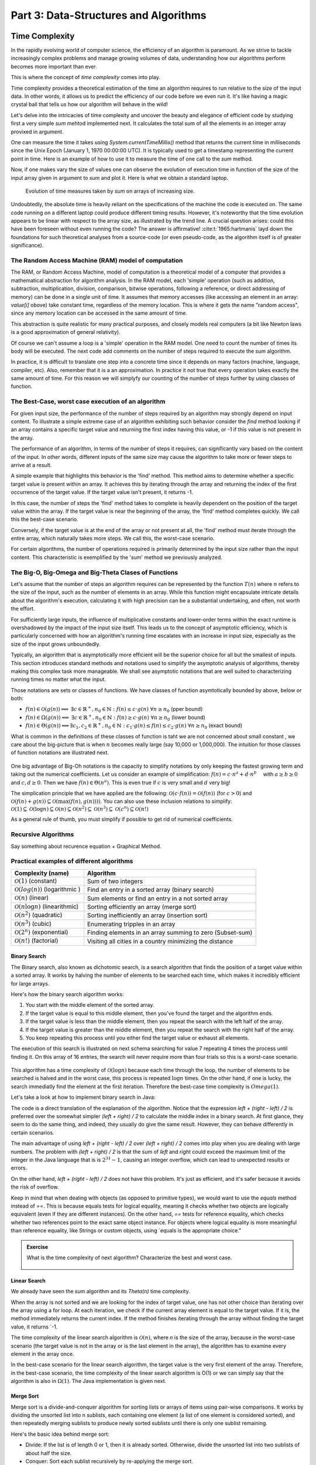 .. _part3:

*****************************************************************
Part 3: Data-Structures and Algorithms
*****************************************************************


Time Complexity
===================

In the rapidly evolving world of computer science, the efficiency of an algorithm is paramount. 
As we strive to tackle increasingly complex problems and manage growing volumes of data, 
understanding how our algorithms perform becomes more important than ever. 

This is where the concept of *time complexity* comes into play.

Time complexity provides a theoretical estimation of the time an algorithm requires to run relative to the size of the input data. 
In other words, it allows us to predict the efficiency of our code before we even run it. 
It's like having a magic crystal ball that tells us how our algorithm will behave in the wild!


Let's delve into the intricacies of time complexity and uncover the beauty and elegance of efficient code by studying first a very simple `sum` mehtod implemented next. It calculates the total sum of all the elements in an integer array provixed in argument.


..  code-block:: java
    :caption: The sum method
    :name: sum


	public class Main {
	    public static int sum(int [] values) {
	        int total = 0;
	        for (int i = 0; i < values.length; i++) {
	            total += values[i];
	        }
	        return total;
	    }
	}


One can measure the time it takes using `System.currentTimeMillis()` method
that returns the current time in milliseconds since the Unix Epoch (January 1, 1970 00:00:00 UTC). 
It is typically used to get a timestamp representing the current point in time.
Here is an example of how to use it to measure the time of one call to the `sum` method.  


..  code-block:: java
    :caption: Measuring the time of sum with currentTimeMillis
    :name: sum_time


	public class Main {
	    public static void main(String[] args) {
	        int[] values = {1, 2, 3, 4, 5};
	        long startTime = System.currentTimeMillis();
	        int totalSum = sum(values);
	        long endTime = System.currentTimeMillis()
	        long duration = (endTime - startTime);  // compute the duration in milliseconds
	    }
	}


Now, if one makes vary the size of values one can observe the evolution of execution time
in function of the size of the input array given in argument to `sum` and plot it.
Here is what we obtain a standard laptop.

.. figure:: _static/images/sum_complexity.png
   :scale: 25 %
   :alt: Sum time

   Evolution of time measures taken by `sum` on arrays of increasing size.


Undoubtedly, the absolute time is heavily reliant on the specifications of the machine the code is executed on. The same code running on a different laptop could produce different timing results. However, it's noteworthy that the time evolution appears to be linear with respect to the array size, as illustrated by the trend line. A crucial question arises: could this have been foreseen without even running the code? The answer is affirmative! :cite:t:`1965:hartmanis` layd down the foundations for such theoretical analyses from a source-code (or even pseudo-code, as the algorithm itself is of greater significance).

The Random Access Machine (RAM) model of computation
-----------------------------------------------------

The RAM, or Random Access Machine, model of computation is a theoretical model of a computer that provides a mathematical abstraction for algorithm analysis. 
In the RAM model, each 'simple' operation (such as addition, subtraction, multiplication, division, comparison, bitwise operations, following a reference, or direct addressing of memory) can be done in a single unit of time. 
It assumes that memory accesses (like accessing an element in an array: `value[i]` obove) take constant time, regardless of the memory location. 
This is where it gets the name "random access", since any memory location can be accessed in the same amount of time.

This abstraction is quite realistic for many practical purposes, and closely models real computers (a bit like Newton laws is a good approximation of general relativity).

Of course we can't assume a loop is a 'simple' operation in the RAM model. 
One need to count the number of times its body will be executed.
The next code add comments on the number of steps required to execute the sum algorithm.


..  code-block:: java
    :caption: The sum method with step annotations
    :name: sum_steps


	public class Main {
	    public static int sum(int [] values) {         // n = values.length
	        int total = 0;                             // 1 step
	        for (int i = 0; i < values.length; i++) {  
	            total += values[i];                    // 2* n steps (one memory access and one addition executed n times)
	        }
	        return total;                              // 1 step
	    }                                              // TOTAL: 2n + 2 steps
	}



In practice, it is difficult to translate one step into a concrete time since it depends on many factors (machine, language, compiler, etc).
Also, remember that it is a an approximation. In practice it not true that every operation takes exactly the same amount of time.
For this reason we will simplyfy our counting of the number of steps further by using classes of function.


The Best-Case, worst case execution of an algorithm
----------------------------------------------------------


For given input size, the performance of the number of steps required by an algorithm may strongly depend on input content.
To illustrate a simple extreme case of an algorithm exhibiting such behavior consider the `find` method looking if an array contains a specific target value and returning the first index having this value, or -1 if this value is not present in the array.


The performance of an algorithm, in terms of the number of steps it requires, can significantly vary based on the content of the input. 
In other words, different inputs of the same size may cause the algorithm to take more or fewer steps to arrive at a result.

A simple example that highlights this behavior is the 'find' method. This method aims to determine whether a specific target value is present within an array. It achieves this by iterating through the array and returning the index of the first occurrence of the target value. If the target value isn't present, it returns -1.


..  code-block:: java
    :caption: The find method 
    :name: find


    public static int find(int[] array, int target) {
        for (int i = 0; i < array.length; i++) {
            if (array[i] == target) {
                return i;
            }
        }
        return -1; // Return -1 if target is not found
    }



In this case, the number of steps the 'find' method takes to complete is heavily dependent on the position of the target value within the array. If the target value is near the beginning of the array, the 'find' method completes quickly.
We call this the best-case scenario.

Conversely, if the target value is at the end of the array or not present at all, the 'find' method must iterate through the entire array, which naturally takes more steps.
We call this, the worst-case scenario.



For certain algorithms, the number of operations required is primarily determined by the input size rather than the input content. 
This characteristic is exemplified by the 'sum' method we previously analyzed.


The Big-O, Big-Omega and Big-Theta Clases of Functions
----------------------------------------------------------


Let's assume that the number of steps an algorithm requires can be represented by the function :math:`T(n)` where :math:`n` refers to the size of the input, such as the number of elements in an array. While this function might encapsulate intricate details about the algorithm's execution, calculating it with high precision can be a substantial undertaking, and often, not worth the effort.

For sufficiently large inputs, the influence of multiplicative constants and lower-order terms within the exact runtime is overshadowed by the impact of the input size itself. This leads us to the concept of asymptotic efficiency, which is particularly concerned with how an algorithm's running time escalates with an increase in input size, especially as the size of the input grows unboundedly.

Typically, an algorithm that is asymptotically more efficient will be the superior choice for all but the smallest of inputs. 
This section introduces standard methods and notations used to simplify the asymptotic analysis of algorithms, thereby making this complex task more manageable.
We shall see asymptotic notations that are well suited to characterizing running times no matter what the input.

Those notations are sets or classes of functions.
We have classes of function asymtotically bounded by above, below or both:

* :math:`f(n)\in \mathcal{O}(g(n)) \Longleftrightarrow` :math:`\exists c \in \mathbb{R}^+,n_0 \in \mathbb{N}: f(n) \leq c\cdot g(n)\ \forall n \geq n_0` (pper bound)
* :math:`f(n)\in \Omega(g(n)) \Longleftrightarrow` :math:`\exists c \in \mathbb{R}^+,n_0 \in \mathbb{N}: f(n) \geq c\cdot g(n)\ \forall n \geq n_0` (lower bound)
*  :math:`f(n)\in \Theta(g(n)) \Longleftrightarrow`:math:`\exists c_1, c_2 \in \mathbb{R}^+,n_0 \in \mathbb{N}: c_1\cdot g(n) \leq f(n) \leq c_2\cdot g(n)\ \forall n \geq n_0` (exact bound)


What is common in the definitions of these classes of function is taht we are not concerned about small constant , we care about the big-picture that is when :math:`n` becomes really large (say 10,000 or 1,000,000). The intuition for those classes of function notations are illustrated next.

.. figure:: _static/images/bigo.png
   :scale: 25 %
   :alt: bigo


One big advantage of Big-Oh notations is the capacity to simplify  notations by only keeping the fastest growing term and taking out the numerical coefficients.
Let us consider an example of simplification: :math:`f(n)=c \cdot n^a + d\cdot n^b\quad` with :math:`a \geq b \geq 0` and :math:`c, d \geq 0`.
Then we have :math:`f(n) \in \Theta(n^a)`. 
This is even true if :math:`c` is very small and :math:`d` very big!

The simplication principle that we have applied are the following:
:math:`\mathcal{O}(c \cdot f(n)) = \mathcal{O}(f(n))` (for :math:`c>0`) and :math:`\mathcal{O}(f(n) + g(n)) \subseteq \mathcal{O}(\max(f(n), g(n))))`.
You can also use these inclusion relations to simplify:
:math:`\mathcal{O}(1) \subseteq \mathcal{O}(\log n) \subseteq \mathcal{O}(n) \subseteq \mathcal{O}(n^2) \subseteq \mathcal{O}(n^3) \subseteq \mathcal{O}(c^n) \subseteq \mathcal{O}(n!)`

As a general rule of thumb, you must simplify if possible to get rid of numerical coefficients.




Recursive Algorithms
----------------------

Say something about recurence equation + Graphical Method.



Practical examples of different algorithms 
-------------------------------------------


+-------------------------------------------------+---------------------------------------------------------------+
| Complexity (name)                               | Algorithm                                                     |
+=================================================+===============================================================+
| :math:`\mathcal{O}(1)` (constant)               | Sum of two integers                                           |
+-------------------------------------------------+---------------------------------------------------------------+
| :math:`\mathcal{O}(log(n))` (logarithmic )      | Find an entry in a sorted array (binary search)               |
+-------------------------------------------------+---------------------------------------------------------------+
| :math:`\mathcal{O}(n)` (linear)                 | Sum elements or find an entry in a not sorted array           |
+-------------------------------------------------+---------------------------------------------------------------+
| :math:`\mathcal{O}(n \log n)` (linearithmic)    | Sorting efficiently an array (merge sort)                     |
+-------------------------------------------------+---------------------------------------------------------------+
| :math:`\mathcal{O}(n^2)` (quadratic)            | Sorting inefficiently an array (insertion sort)               |
+-------------------------------------------------+---------------------------------------------------------------+
| :math:`\mathcal{O}(n^3)` (cubic)                | Enumerating tripples in an array                              |
+-------------------------------------------------+---------------------------------------------------------------+
| :math:`\mathcal{O}(2^n)` (exponential)          | Finding elements in an array summing to zero (Subset-sum)     |
+-------------------------------------------------+---------------------------------------------------------------+
| :math:`\mathcal{O}(n!)` (factorial)             | Visiting all cities in a country minimizing the distance      |
+-------------------------------------------------+---------------------------------------------------------------+



Binary Search
""""""""""""""""""""

The Binary search, also known as dichotomic search, is a search algorithm that finds the position of a target value within a sorted array. 
It works by halving the number of elements to be searched each time, which makes it incredibly efficient for large arrays.

Here's how the binary search algorithm works:

1. You start with the middle element of the sorted array.
2. If the target value is equal to this middle element, then you've found the target and the algorithm ends.
3. If the target value is less than the middle element, then you repeat the search with the left half of the array.
4. If the target value is greater than the middle element, then you repeat the search with the right half of the array.
5. You keep repeating this process until you either find the target value or exhaust all elements.


The execution of this search is illustrated on next schema searching for value 7 repeating 4 times the process until finding it.
On this array of 16 entries, the search will never require more than four trials so this is a worst-case scenario.


.. figure:: _static/images/binary_search.png
   :scale: 25 %
   :alt: binarysearch



This algorithm has a time complexity of :math:`\mathcal{O}(\log n)` because each time through the loop, the number of elements to be searched is halved and in the worst case, this process is repeated :math:`\log n` times.
On the other hand, if one is lucky, the search immediatly find the element at the first iteration. 
Therefore the best-case time complexity is :math:`Omega(1)`.

Let's take a look at how to implement binary search in Java:

.. _merge_sort:

..  code-block:: java
    :caption: Merge Sort Algorithm
    :name: Merge Sort Algortithm


	/**
	 * This method performs a binary search on a sorted array.
	 * The array remains unchanged during the execution of the function.
	 *
	 * @param arr The input array, which must be sorted in ascending order.
	 * @param x   The target value to search for in the array.
	 * @return The index of the target value in the array if found, or -1 if the target value is not in the array.
	 */
    public static int binarySearch(int arr[], int x) {
        int left = 0, right = arr.length - 1;
        while (left <= right) {
            int mid = left + (right - left) / 2;
  
            // Check if x is present at mid
            if (arr[mid] == x)
                return mid;
  
            // If x greater, ignore left half
            if (arr[mid] < x)
                left = mid + 1;
  
            // If x is smaller, ignore right half
            else
                right = mid - 1;
        }
  
        // If we reach here, then element was not present
        return -1;
    }


The code is a direct translation of the explanation of the algorithm.
Notice that the expression `left + (right - left) / 2` is preferred over the somewhat simpler `(left + right) / 2` to calculate the middle index in a binary search. At first glance, they seem to do the same thing, and indeed, they usually do give the same result. However, they can behave differently in certain scenarios.

The main advantage of using `left + (right - left) / 2` over `(left + right) / 2` comes into play when you are dealing with large numbers. 
The problem with `(left + right) / 2` is that the sum of `left` and `right` could exceed the maximum limit of the integer in the Java language that is is :math:`2^31-1`, causing an integer overflow, which can lead to unexpected results or errors.

On the other hand, `left + (right - left) / 2` does not have this problem. It's just as efficient, and it's safer because it avoids the risk of overflow.

Keep in mind that when dealing with objects (as opposed to primitive types), we would want to use the `equals` method instead of `==`. This is because equals tests for logical equality, meaning it checks whether two objects are logically equivalent (even if they are different instances). On the other hand, `==` tests for reference equality, which checks whether two references point to the exact same object instance. For objects where logical equality is more meaningful than reference equality, like Strings or custom objects, using `equals is the appropriate choice."



.. admonition:: Exercise
   :class: note

   What is the time complexity of next algorithm? 
   Characterize the best and worst case.



	..  code-block:: java
	    :caption: BitCount 
	    :name: Bitcount



	    /**
	     * This method counts the number of bits in the binary representation of a positive input number.
	     * It halves it until it becomes zero counting the number of iterations.
	     *
	     * @param n The input number, which must be a positive integer.
	     * @return The number of bits in the binary representation of the input number.
	     */
	    public static int bitCount(int n) {
	        int bitCount = 0;

	        while (n > 0) {
	            bitCount++;
	            n = n >> 1;  // bitwise shift to the right, which is equivalent to dividing by 2
	        }

	        return bitCount;
	    }



Linear Search
"""""""""""""""""

We already have seen the `sum` algorithm and its `\Theta(n)` time complexity.

When the array is not sorted and we are looking for the index of target value, one has not other choice
than iterating over the array using a for loop. 
At each iteration, we check if the current array element is equal to the target value. 
If it is, the method immediately returns the current index. 
If the method finishes iterating through the array without finding the target value, it returns `-1.

The time complexity of the linear search algorithm is :math:`\mathcal{O}(n)`, where `n` is the size of the array, because in the worst-case scenario (the target value is not in the array or is the last element in the array), the algorithm has to examine every element in the array once.

In the best-case scenario for the linear search algorithm, the target value is the very first element of the array.
Therefore, in the best-case scenario, the time complexity of the linear search algorithm is O(1) or we can simply say that the algorithm is also in :math:`\Omega(1)`. The Java implementation is given next.


.. _linear_search:

..  code-block:: java
    :caption: Linear Search algorithm
    :name: Linear Search Algortithm

    /**
     * This method performs a linear search on an array.
     *
     * @param arr The input array.
     * @param x   The target value to search for in the array.
     * @return The index of the target value in the array if found, or -1 if the target value is not in the array.
     */
    public static int linearSearch(int[] arr, int x) {
        for (int i = 0; i < arr.length; i++) {
            if (arr[i] == x) {
                return i;
            }
        }
        return -1;
    }





Merge Sort
""""""""""""""


Merge sort is a divide-and-conquer algorithm for sorting lists or arrays of items using pair-wise comparisons. 
It works by dividing the unsorted list into n sublists, each containing one element (a list of one element is considered sorted), and then repeatedly merging sublists to produce newly sorted sublists until there is only one sublist remaining.

Here's the basic idea behind merge sort:

* Divide: If the list is of length 0 or 1, then it is already sorted. Otherwise, divide the unsorted list into two sublists of about half the size.
* Conquer: Sort each sublist recursively by re-applying the merge sort.
* Combine: Merge the two sublists back into one sorted list.

Here is a simple implementation of Merge Sort in Java:


.. _merge_sort:

..  code-block:: java
    :caption: Merge Sort Algorithm
    :name: Merge Sort Algortithm


    private static void merge(int[] left, int [] right, int result[]) {
        assert(result.length == left.length + right.length);
        int index = 0, leftIndex = 0 , rightIndex = 0;
        while (leftIndex != left.length || rightIndex != right.length) {
            if (rightIndex == right.length || 
                (leftIndex != left.length && left[leftIndex] < right[rightIndex])) {
                result[index] = left[leftIndex];
                leftIndex++;
            }
            else {
                result[index] = right[rightIndex];
                rightIndex++;
            }
            index++;
        }
    }

    /**
     * Sort the values increasingly
     */
    public static void mergeSort(int[] values) {
        if(values.length == 1) // list of size 1, already sorted
            return;

        int mid = values.length/2;

        int[] left = new int[mid];
        int[] right = new int[values.length-mid];

        // copy values[0..mid-1] to left
        System.arraycopy(values, 0, left, 0, mid);
        // copy values[mid..values.length-1] to right
        System.arraycopy(values, mid, right, 0, values.length-mid);

        // sort left and right
        mergeSort(left);
        mergeSort(right);

        // merge left and right back into values
        merge(left, right, values);
    }


The Merge sort is a divide and conquer algorithm.
It breaks the array into two subarrays, sort them, and then merges these sorted subarrays to produce a final sorted array.
All the operations and the data-flow of execution is best undersood with a small visual example.


.. figure:: _static/images/merge_sort_complexity.png
   :scale: 25 %
   :alt: Sum time




There are :math:`\Theta(\log n)` layers of split and merge operations. 
Each requires :math:`\Theta(n)` operations by summing all the split/merge operations at one level.
In the end, the time complexity of the merge sort algorithm is the product of the time complexities of these two operations that is :math:`\Theta(n \log n)`.


Insertion Sort
"""""""""""""""""

The insertion sort algorithm is probably the one you use when sorting a hand of playing cards. 
You start with one card in your hand (the sorted portion). 
For each new card, you "insert" it in the correct position in your hand by moving over any cards that should come after it.

The Java code is given next.

.. _insertion_sort:

..  code-block:: java
    :caption: Insertion Sort Algorithm
    :name: Insertion Sort Algortithm


    /**
     * This method sort the array using Insertion Sort algorithm.
     *
     * @param arr The input array.
     */
    public static void insertionSort(int[] arr) {
        for (int i = 1; i < arr.length; i++) {
            int key = arr[i];
            int j = i - 1;
            // Move elements of arr[0..i-1], that are greater than key, 
            // to one position ahead of their current position
            while (j >= 0 && arr[j] > key) {
                arr[j + 1] = arr[j];
                j = j - 1;
            }
            arr[j + 1] = key;
        }
    }


For each element (except the first), it finds the appropriate position among the already sorted elements (all elements before the current one), and inserts it there by moving larger elements up.
Moving the larger elements up is the goal of the inner `while` loop.

The time complexity of insertion sort is :math:`\mathcal{O}(n^2)` in the worst-case scenario, because each of the `n` elements could potentially need to be compared with each of the `n` already sorted elements. 
However, in the best-case scenario (when the input array is already sorted), the time complexity is :math:`\mathcal{O}(n)`, because each element only needs to be compared once with the already sorted elements.
Or we can simply say that the insertion sort algorithm runs in :math:`\Omega(n)` and :math:`\mathcal{O}(n^2)`.





Triple Sum
"""""""""""""""""

Let's consider a simple example: an algorithm that checks for all combinations of three elements in the array that sum up to zero. 
Here's a naive implementation in Java:

.. _triple_sum:

..  code-block:: java
    :caption: Triple Sum algorithm
    :name: Trimple Sum Algortithm

    /**
     * This method checks if there are any three numbers in the array that sum up to zero.
     *
     * @param arr The input array.
     * @return True if such a triple exists, false otherwise.
     */
    public static boolean checkTripleSum(int[] arr) {
        int n = arr.length;

        for (int i = 0; i < n - 2; i++) {
            for (int j = i + 1; j < n - 1; j++) {
                for (int k = j + 1; k < n; k++) {
                    if (arr[i] + arr[j] + arr[k] == 0) {
                        return true;
                    }
                }
            }
        }

        return false;
    }


In this program, `checkTripleSum` goes through each possible combination of three elements in the input array. 
If it finds a triple that sums up to zero, it immediately returns true. If no such triple is found after checking all combinations, it returns false. Since there are :math:`n*(n-1)*(n-2)` / 6 possible combinations of three elements in an array of length :math:`n`, and we're checking each combination once, the time complexity of this method is :math:`\mathcal{O}(n^3)` and :math:`\Omega(1)`.
The best case scenerio occurs if the first three elements in the array sum to zero so that each of the loop executes only once before reaching the return instruction.



Subset-Sum
"""""""""""""""

The subset sum problem is a classic problem in computer science: given a set of integers, is there a subset of the integers that sums to zero?
This is a generalization of the `checkTripleSum` problem we have seen before.

The algorithm we will use for solving the problem is a brute-force approach that will enumerate all subsets to solve this problem.
A common approach to enumerate all the subsets is to use recursion. 
We can consider each number in the set and make a recursive call for two cases: one where we exclude the number in the subset, and one where we include it.

The Java code is given next. It calls an auxiliary method with an additional argument `sum` that is the sum of the elements
up to index `i` already included.


.. _subset_sum:

..  code-block:: java
    :caption: An algorithm for solving the Subset Sum problem
    :name: Subset Sum

    /**
     * This method checks if there is a subset of the array that sums up to zero.
     *
     * @param arr   The input array.
     * @return True if there is such a subset, false otherwise.
     */
    public static boolean isSubsetSumZero(int[] arr) {
    	return isSubsetSum(arr, 0, 0) || ;
    }

    private static boolean isSubsetSum(int[] arr, int i, int sum) {
        // Base cases
        if (i == arr.length) { // did not find it
            return false;
        }
        if (sum + arr[i] == 0) { // found it
        	return true;
        } else {
        	// Check if sum can be obtained by excluding / including the next
        	return isSubsetSumZero(arr, i + 1, sum) || 
        	       isSubsetSumZero(arr, i + 1, sum + arr[i]);
        }
    }


The time complexity of this algorithm is :math:`\mathcal{O}(2^n)`, because in the worst case it generates all possible subsets of the array, and there are :math:`2^n` possible subsets for an array of n elements. The worst-case is obtained when there is no solution and that false is returned.
The best time complexity is :math:`\Omega(1)` obtained when the first element in the array is zero so that the algorithm immediatly returns true.

Note that this algorithm has an exponential time complexity (so far the algorithm we have studies were polynomial (e.g., :math:`\mathcal{O}(n^3)`). Therefore, although this approach will work fine for small arrays, it will be quite slow for larger ones.

There are more efficient algorithms for the subset sum problem that use dynamic programming to avoid redundant work but these are out of the scope of this introduction.


Space Complexity
===================

The space complexity of an algorithm quantifies the amount of space or memory taken by an algorithm to run as a function of the length of the input. 
It represents the amount of memory space that the algorithm needs to execute and 
includes the space taken by the input data and the additional space (usually called auxiliary space) taken by the algorithm to execute:
:math:`Space Complexity = Auxiliary Space + Input space`

The Auxiliary Space is the extra space or the temporary space used by the algorithm during it's execution.
The Input space is the space taken by the argument of the algorithm or the instance variables if any.
Notice that the extra space may also take into account the stack space in the case of a recursive algorithm.
In such a situation, when the recursive call happens, the current local variables are pushed onto the system stack, where they wait for the call the return
and unstack the local variables.
More exactly, If a function A() calls function B() (which can be A in case of recursion) inside it, then all the variables still in the scope of the function A() will get stored on the system stack temporarily, while the function B() is called and executed inside the function A().


In the :ref:`Merge Sort <merge_sort>` implementation, new arrays are created at each level of recursion.
The overall space complexity is thus of :math:`\mathcal{O}(n log n)`, where :math:`n` is the number of elements in the input array. 
This is because, at each level of the recursion, new arrays are created, adding up to :math:`n` elements per level, and the recursion goes :math:`log n` levels deep.


.. figure:: _static/images/stack_merge_sort.png
   :scale: 25 %
   :alt: Sum time




The time complexity required by our merge sort algorithm can be lowered to :math:`\mathcal{O}(n)` for the Auxiliary space.
We can indeed create a single temporary array of size :math:`n` once and reusing it in every merge operation. 
This temporary array requires :math:`n` units of space, which is independent of the depth of the recursion. 
As such, the space complexity of this version of the merge sort algorithm is :math:`\mathcal{O}(n)`, which is an improvement over the original version.


..  code-block:: java
    :caption: Merge Sort Algorithm
    :name: Merge Sort Algortithm


	public class MergeSort {

	    private void merge(int[] arr, int[] temp, int leftStart, int mid, int rightEnd) {
	        int leftEnd = mid;
	        int rightStart = mid + 1;
	        int size = rightEnd - leftStart + 1;

	        int left = leftStart;
	        int right = rightStart;
	        int index = leftStart;

	        while (left <= leftEnd && right <= rightEnd) {
	            if (arr[left] <= arr[right]) {
	                temp[index] = arr[left];
	                left++;
	            } else {
	                temp[index] = arr[right];
	                right++;
	            }
	            index++;
	        }

	        System.arraycopy(arr, left, temp, index, leftEnd - left + 1);
	        System.arraycopy(arr, right, temp, index, rightEnd - right + 1);
	        System.arraycopy(temp, leftStart, arr, leftStart, size);
	    }

	    public void sort(int[] arr) {
	        int[] temp = new int[arr.length];
	        sort(arr, temp, 0, arr.length - 1);
	    }

	    private void sort(int[] arr, int[] temp, int leftStart, int rightEnd) {
	        if (leftStart >= rightEnd) {
	            return;
	        }
	        int mid = leftStart + (rightEnd - leftStart) / 2;
	        sort(arr, temp, leftStart, mid);
	        sort(arr, temp, mid + 1, rightEnd);
	        merge(arr, temp, leftStart, mid, rightEnd);
	    }

	    public static void main(String[] args) {
	        MergeSort mergeSort = new MergeSort();
	        int[] arr = {38, 27, 43, 3, 9, 82, 10};
	        mergeSort.sort(arr);
	        for (int i : arr) {
	            System.out.print(i + " ");
	        }
	    }
	}


It's worth noting that in both versions of the algorithm, the time complexity remains the same: :math:`\mathcal{O}(n log n)`. 
This is because the time complexity of merge sort is determined by the number of elements being sorted (n) and the number of levels in the recursion tree (log n), not by the amount of space used.

It is quite frequent to have time complexity larger than the space complexity for an algorithm but the opposite is not true, at least for the auxiliary space complexity.
The time complexity is necessarily at least the one of the auxiliary space complexity since you always need the same order as elementary steps as the one of the consumed memory.




.. admonition:: Exercise
   :class: note

   Compare the space and time complexity of the iterative and recursive computation of the factorial of a number expressed in function of :math:`n`, the value of the number for which we want to compute the factorial.



	..  code-block:: java
	    :caption: Factorial 
	    :name: Recursive



		public class Factorial {
		    public static long factorialRecur(int n) {
		        if (n == 0) {
		            return 1;
		        } else {
		            return n * factorialRecur(n - 1);
		        }
		    }
		    public static long factorialIter(int n) {
		        long result = 1;
		        for (int i = 1; i <= n; i++) {
		            result *= i;
		        }
		        return result;
		    }
		}




Algorithm Correctness
======================

A loop invariant is a condition or property that holds before and after each iteration of a loop. It's used as a technique for proving formally the correctness of an algorithm. The loop invariant must be true:

1. Before the loop begins (Initialization).
2. Before each iteration (Maintenance).
3. After the loop terminates (Termination). This often helps prove something important about the output.


The code fragment :ref:`bubble_loop` illustrates a simple loop invariant for the Bubble Sort algorithm. 
The loop invariant here is that after the i-th iteration of the outer loop, the largest i elements will be in their correct, final positions at the end of the array.


..  code-block:: java
    :caption: Bubble Sort with Loop Invariant
    :name: bubble_loop


	 public class Main {
	    public static void main(String[] args) {
	        int[] numbers = {5, 1, 12, -5, 16};
	        bubbleSort(numbers);
	        
	        for (int i = 0; i < numbers.length; i++) {
	            System.out.print(numbers[i] + " ");
	        }
	    }

	    public static void bubbleSort(int[] array) {
	        int n = array.length;
	        for (int i = 0; i < n-1; i++) {
	            for (int j = 0; j < n-i-1; j++) {
	                if (array[j] > array[j+1]) {
	                    // swap array[j] and array[j+1]
	                    int temp = array[j];
	                    array[j] = array[j+1];
	                    array[j+1] = temp;
	                }
	            }
	            // Here, the loop invariant is that the largest i elements 
	            // are in their correct, final positions at the end of the array.
	        }
	    }
	}


In this example, the loop invariant helps us understand why the Bubble Sort algorithm correctly sorts the array. 
After each iteration of the outer loop, the largest element is "bubbled" up to its correct position, so by the time we've gone through all the elements, the array is sorted. 
The loop invariant holds at the initialization (before the loop, no elements need to be in their final position), maintains at each iteration (after i-th iteration, the largest i elements are in their correct positions), and at termination (when the loop is finished, all elements are in their correct positions, so the array is sorted).


Abstract Data Types
===================


Generics
---------


